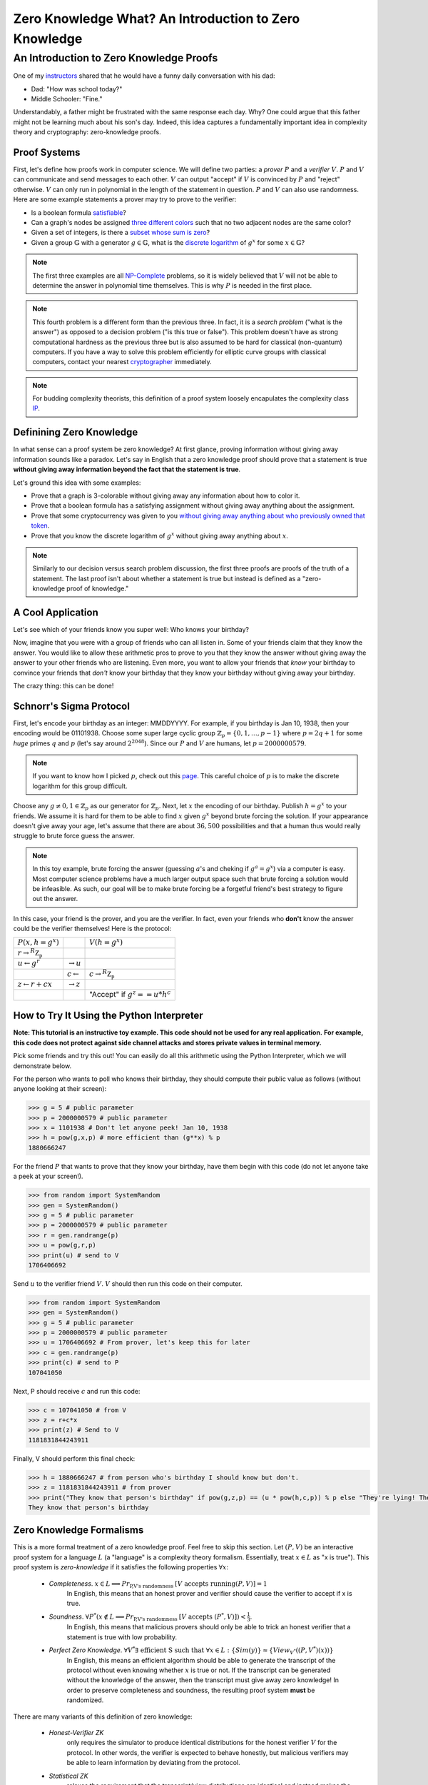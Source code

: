 ******************************************************
Zero Knowledge What? An Introduction to Zero Knowledge
******************************************************

========================================
An Introduction to Zero Knowledge Proofs
========================================

One of my `instructors <https://people.csail.mit.edu/henrycg/>`_
shared that he would have a funny daily conversation with his dad:

- Dad: "How was school today?"
- Middle Schooler: "Fine."

Understandably, a father might be frustrated with the same response each day.
Why? One could argue that this father might not be learning much about his
son's day. Indeed, this idea captures a fundamentally important idea in
complexity theory and cryptography: zero-knowledge proofs.

-------------
Proof Systems
-------------

First, let's define how proofs work in computer science. We will define two
parties: a *prover* :math:`P` and a *verifier* :math:`V`. :math:`P` and
:math:`V` can communicate and send messages to each other. :math:`V`
can output "accept" if :math:`V` is convinced by :math:`P` and "reject"
otherwise. :math:`V` can only run in polynomial in the length of the
statement in question. :math:`P` and :math:`V` can also use randomness.
Here are some example statements a prover may try to prove to the verifier:

- Is a boolean formula `satisfiable <https://en.wikipedia.org/wiki/Boolean_satisfiability_problem>`_?
- Can a graph's nodes be assigned `three different colors <https://en.wikipedia.org/wiki/Graph_coloring#Computational_complexity>`_ such that no two adjacent
  nodes are the same color?
- Given a set of integers, is there a `subset whose sum is zero <https://en.wikipedia.org/wiki/Subset_sum_problem>`_?
- Given a group :math:`\mathbb{G}` with a generator
  :math:`g \in \mathbb{G}`, what is the `discrete logarithm <https://en.wikipedia.org/wiki/Discrete_logarithm>`_
  of :math:`g^x` for some :math:`x\in\mathbb{G}`?

.. note:: The first three examples are all
    `NP-Complete <https://en.wikipedia.org/wiki/NP-completeness#NP-complete_problems>`_ problems,
    so it is widely believed that
    :math:`V` will not be able to determine the answer in polynomial time themselves. This
    is why :math:`P` is needed in the first place.

.. note:: This fourth problem is a different form than the previous three. In fact,
    it is a *search problem* ("what is the answer") as opposed to a decision problem
    ("is this true or false").
    This problem doesn't have as strong computational hardness as the previous three but is also assumed to
    be hard for classical (non-quantum) computers.
    If you have a way to solve this problem efficiently for elliptic curve groups with classical computers,
    contact your nearest `cryptographer <https://en.wikipedia.org/wiki/Discrete_logarithm#Cryptography>`_ immediately.


.. note:: For budding complexity theorists, this definition of a proof system
    loosely encapulates the complexity class `IP <https://en.wikipedia.org/wiki/IP_(complexity)>`_.

-------------------------
Definining Zero Knowledge
-------------------------
In what sense can a proof system be zero knowledge?
At first glance, proving information without giving away information sounds
like a paradox. Let's say in English that a zero knowledge proof should prove
that a statement is true
**without giving away information beyond the fact that the statement is true**.

Let's ground this idea with some examples:

- Prove that a graph is 3-colorable without giving away any information about
  how to color it.
- Prove that a boolean formula has a satisfying assignment without giving away
  anything about the assignment.
- Prove that some cryptocurrency was given to you `without giving away anything
  about who previously owned that token <https://z.cash/>`_.
- Prove that you know the discrete logarithm of :math:`g^x` without giving away
  anything about :math:`x`.

.. note:: Similarly to our decision versus search problem discussion, the first three proofs
    are proofs of the truth of a statement. The last proof isn't about whether a statement is true
    but instead is defined as a "zero-knowledge proof of knowledge."


------------------
A Cool Application
------------------
Let's see which of your friends know you super well:
Who knows your birthday?

Now, imagine that you were with a group of friends who can all listen in.
Some of your friends claim that they know the answer.
You would like to allow these arithmetic pros to prove
to you that they know
the answer without giving away the answer to your other friends
who are listening. Even more, you want to allow your friends
that *know* your birthday to convince your friends that *don't* know
your birthday that they know your birthday without giving away your birthday.

The crazy thing: this can be done!

------------------------
Schnorr's Sigma Protocol
------------------------
First, let's encode your birthday as an integer: MMDDYYYY.
For example, if you birthday is Jan 10, 1938, then your encoding would be
01101938.
Choose some super large cyclic group :math:`\mathbb{Z}_p=\{0,1,\ldots, p-1\}`
where
:math:`p=2q+1` for some *huge*
primes :math:`q` and  :math:`p` (let's say around :math:`2^{2048}`).
Since our :math:`P` and :math:`V`
are humans, let :math:`p=2000000579`.

.. note:: If you want to know how I picked :math:`p`, check out this `page <https://www.doc.ic.ac.uk/~mrh/330tutor/ch06s02.html>`_.
    This careful choice of :math:`p` is to make the discrete logarithm for this group difficult.

Choose any :math:`g\neq 0,1 \in \mathbb{Z}_p` as our
generator for :math:`\mathbb{Z}_p`. Next, let :math:`x`
the encoding of our birthday. Publish :math:`h=g^x` to your friends.
We assume it is hard for them to be able to find :math:`x` given :math:`g^x`
beyond brute forcing the solution.
If your appearance doesn't give away
your age, let's assume that there are about :math:`36,500` possibilities
and that a human thus would really
struggle to brute force guess the answer.

.. note:: In this toy example, brute forcing the answer (guessing :math:`a`'s and cheking if :math:`g^a=g^x`) via a computer is easy.
    Most computer science problems have a much larger output space such that brute forcing a solution
    would be infeasible. As such, our goal will be to make brute forcing be a forgetful friend's best strategy
    to figure out the answer.

In this case, your friend is the prover, and you are the verifier.
In fact, even your friends who **don't** know the answer could be the
verifier themselves!
Here is the protocol:

+--------------------------------------+-----------------------+-------------------------------------+
| :math:`P(x, h=g^x)`                  |                       | :math:`V(h=g^x)`                    |
+--------------------------------------+-----------------------+-------------------------------------+
| :math:`r \rightarrow^R \mathbb{Z_p}` |                       |                                     |
+--------------------------------------+-----------------------+-------------------------------------+
| :math:`u \leftarrow g^r`             |                       |                                     |
|                                      | :math:`\rightarrow u` |                                     |
+--------------------------------------+-----------------------+-------------------------------------+
|                                      |                       | :math:`c \rightarrow^R \mathbb{Z_p}`|
|                                      | :math:`c\leftarrow`   |                                     |
+--------------------------------------+-----------------------+-------------------------------------+
|  :math:`z \leftarrow r+cx`           |                       |                                     |
|                                      | :math:`\rightarrow z` |                                     |
+--------------------------------------+-----------------------+-------------------------------------+
|                                      |                       |     "Accept" if :math:`g^z==u*h^c`  |
+--------------------------------------+-----------------------+-------------------------------------+  


------------------------------------------
How to Try It Using the Python Interpreter
------------------------------------------
**Note: This tutorial is an instructive toy example. This code should not be used for any real application.**
**For example, this code does not protect against side channel attacks and stores private values in terminal memory.**

Pick some friends and try this out!
You can easily do all this arithmetic using the Python Interpreter,
which we will demonstrate below.

For the person who wants to poll who knows their birthday, they should compute
their public value as follows (without anyone looking at their screen):

.. code-block:: console

    >>> g = 5 # public parameter
    >>> p = 2000000579 # public parameter
    >>> x = 1101938 # Don't let anyone peek! Jan 10, 1938
    >>> h = pow(g,x,p) # more efficient than (g**x) % p
    1880666247

For the friend :math:`P` that wants to prove that they know your birthday,
have them begin with this code (do not let anyone take a peek at your screen!).

.. code-block:: console

    >>> from random import SystemRandom
    >>> gen = SystemRandom()
    >>> g = 5 # public parameter
    >>> p = 2000000579 # public parameter
    >>> r = gen.randrange(p)
    >>> u = pow(g,r,p)
    >>> print(u) # send to V
    1706406692

Send :math:`u` to the verifier friend :math:`V`. :math:`V` should then run this code
on their computer.

.. code-block:: console

    >>> from random import SystemRandom
    >>> gen = SystemRandom()
    >>> g = 5 # public parameter
    >>> p = 2000000579 # public parameter
    >>> u = 1706406692 # From prover, let's keep this for later
    >>> c = gen.randrange(p)
    >>> print(c) # send to P
    107041050

Next, P should receive :math:`c` and run this code:

.. code-block:: console

    >>> c = 107041050 # from V
    >>> z = r+c*x
    >>> print(z) # Send to V
    1181831844243911

Finally, V should perform this final check:

.. code-block:: console

    >>> h = 1880666247 # from person who's birthday I should know but don't.
    >>> z = 1181831844243911 # from prover
    >>> print("They know that person's birthday" if pow(g,z,p) == (u * pow(h,c,p)) % p else "They're lying! They don't know their birthday")
    They know that person's birthday



-------------------------
Zero Knowledge Formalisms
-------------------------

This is a more formal treatment of a zero knowledge proof.
Feel free to skip this section.
Let :math:`(P,V)` be an interactive proof system for a language :math:`L`
(a "language" is a complexity theory formalism. Essentially, treat
:math:`x\in L` as "x is true"). This proof system is *zero-knowledge*
if it satisfies the following properties :math:`\forall x`:

    - *Completeness*. :math:`x\in L \implies Pr_\text{P,V's randomness } [V \text{ accepts running} (P,V)] = 1`
        In English, this means that an honest prover and verifier should cause the verifier to accept if x is true.
    - *Soundness*. :math:`\forall P^* (x\not \in L \implies Pr_{\text{P,V's randomness }}[V \text{ accepts } (P^*,V)])< \frac{1}{3}`.
        In English, this means that malicious provers should only be able to trick an honest verifier that a statement is true
        with low probability.
    - *Perfect Zero Knowledge*. :math:`\forall V^* \exists \text{ efficient S such that } \forall x \in L: \{Sim(y)\} \approx \{View_{V^*}((P,V^*)(x))\}`
        In English, this means an efficient algorithm should be able to generate the transcript of the protocol
        without even knowing whether :math:`x` is true or not. If the transcript can be generated without the knowledge
        of the answer, then the transcript must give away zero knowledge! In order to preserve completeness and soundness,
        the resulting proof system **must** be randomized.

There are many variants of this definition of zero knowledge:

    - *Honest-Verifier ZK* 
        only requires the simulator to produce identical
        distributions for the honest verifier :math:`V` for the protocol.
        In other words, the verifier is expected to behave honestly,
        but malicious verifiers may be able to learn information by
        deviating from the protocol.
    - *Statistical ZK* 
        relaxes the requirement that the transcript/view distributions are
        identical and instead makes the similarity function allow for some
        negligible difference (as a function of some security parameter)
        in probability for any given state in the distribution.
    - *Computational ZK* 
        requires that all polynomially bounded algorithms should be
        unable to distinguish the transcript/view distributions
        (relying on some security assumptions).

----------------------------------------------------------------
An Aside About Completeness and Soundness for Schnorr's Protocol
----------------------------------------------------------------

Completeness and soundness properties are what define
an interactive proof system, so I will briefly explain
the analysis for Schnorr's protocol. Note that if :math:`P`
is honest, then :math:`g^z=g^{r+cx}=g^rg^{cx}=u(g^x)^c=u*h^c`,
satisfying completness. This part is not vital fo the idea of zero-knowledge,
so you can skip this section.

Soundness is somewhat trickier. In fact, our ZK formalisms don't quite apply
here, as those definitions were for decision problems, not search problems.
Instead, we could say that soundness means
"a poly-time adversary without :math:`x` should only be able to produce
:math:`z` where :math:`g^z=u*h^c` with negligible probability." We could prove
this definition of soundness by using an adversary that would
break soundness for Schnorr's
Protocol to create an adversary that would break some widely
held security assumption, such as the
`Decisional Diffie Hellman <https://en.wikipedia.org/wiki/Decisional_Diffie%E2%80%93Hellman_assumption>`_ assumption
or discrete log assumption.
This proof format is a `security reduction <https://en.wikipedia.org/wiki/Provable_security>`_ and is widely
used in cryptgraphy.

Similarly, one could define a variant of soundness for Proof of Knowledge systems.
Namely, the scheme should satisfy a proof of knowledge requirement. Formally, this means
that an efficient algorithm :math:`E` called the "extractor" can, 
with black box access to :math:`P`, determine the hidden value. In our setting:

:math:`\forall x,h, P^* Pr[g^x=h : x \leftarrow E^{P^*}(h)] \geq Pr[(P,V)(h)=1]-\epsilon`
where :math:`\epsilon` is considered the *knowledge error*.

Here would be our extractor algorithm:

+-----------------------------------------------------------------------------------------------+
| Run :math:`P^*` to determmine :math:`u`.                                                      |
+-----------------------------------------------------------------------------------------------+
| Send :math:`c_1 \rightarrow^R \mathbb{Z_p}` to :math:`P^*` and get response :math:`z_1`       |
+-----------------------------------------------------------------------------------------------+
| Rewind the prover :math:`P^*` to its state after the first message.                           |
+-----------------------------------------------------------------------------------------------+
| Send :math:`c_2 \rightarrow^R \mathbb{Z_p}` to :math:`P^*` and get response :math:`z_2`       |
+-----------------------------------------------------------------------------------------------+
| Output :math:`\frac{z_1-z_2}{c_1-c_2}\in \mathbb{Z}_p`                                        |
+-----------------------------------------------------------------------------------------------+

Here, the algorithm fails if :math:`c_1-c_2=0` which happens with probability :math:`\frac{1}{p}`.
As a result, the knowledge error is :math:`\frac{1}{p}` for provers that always convince the verifier.


-------------------------------------------------------
Proving that Schnorr's Sigma Protocol is Zero Knowledge
-------------------------------------------------------
Our goal is to construct an efficient algorithm that
will produce a distribution identical to a verifier's
view of the protocol. We will only prove HVZK: the
non-interactive version of Schnorr's Protocol will
automatically become strongly zero knowledge against
even malicious verifiers because the protocol transcript
will not depend on the verifier at all.

Consider the following algorithm :math:`S`:

+---------------------------------------+
| :math:`z \rightarrow^R \mathbb{Z_p}`  |
+---------------------------------------+
| :math:`c \rightarrow^R \mathbb{Z_p}`  |
+---------------------------------------+
| :math:`u \leftarrow \frac{g^z}{h^c}`  |
+---------------------------------------+
| Output :math:`(u,c,z)`                |
+---------------------------------------+

Note that we perform the protocol in reverse to guarantee that the verifier's
constraints are satisfied without having to perform difficult discrete
logarithms. We only satisfy honest-verifier ZK because we implicitly assume
that the verifier will generate :math:`c` with uniform randomness.
Next, note that we arrive at strong zero-knowledge because
the transcript/view distributions are identical:
:math:`\forall g,h \in \mathbb{G}: \{Sim(y)\} `
:math:`=\{(u,c,z): c,z \leftarrow^R \mathbb{Z}_p, u=\frac{g^z}{h^c} \} `
:math:`= \{(g^r,c,z) : r,c \leftarrow_R \mathbb{Z}_p, z=r+cx \} `
:math:`= \{View_{V}((P,V)(g,h))\}`

This holds because each tuple :math:`(u,c,z)` is uniformly random
such that :math:`(u,c,z)`
satisfies the constraints :math:`g^z=u*h^c`.


-------------------------
Licensing and Attribution
-------------------------

This tutorial is heavily inspired by the 2019 CS355 
course and lecture notes: https://crypto.stanford.edu/cs355/19sp/about/,
particularly for the details of Schnorr's Protocol and Proof of Knowledge systems. 
Special thanks to `Floran Tramèr <https://floriantramer.com/>`_,
`Dima Kogan <https://www.cs.stanford.edu/~dkogan/>`_, and `Henry Corrigan-Gibbs <https://people.csail.mit.edu/henrycg/>`_
for being such fantastic instructors.

I also found Oded Goldreich's `ZK: A Tutorial <http://www.wisdom.weizmann.ac.il/~oded/zk-tut02.html>`_ to be immensely
helpful in understanding different variations of zero knowledge. I highly recommend starting there to learn more about
zero-knowledge!

Copyright (c) Drew Gregory (https://github.com/DrewGregory) <djgregny@gmail.com>
